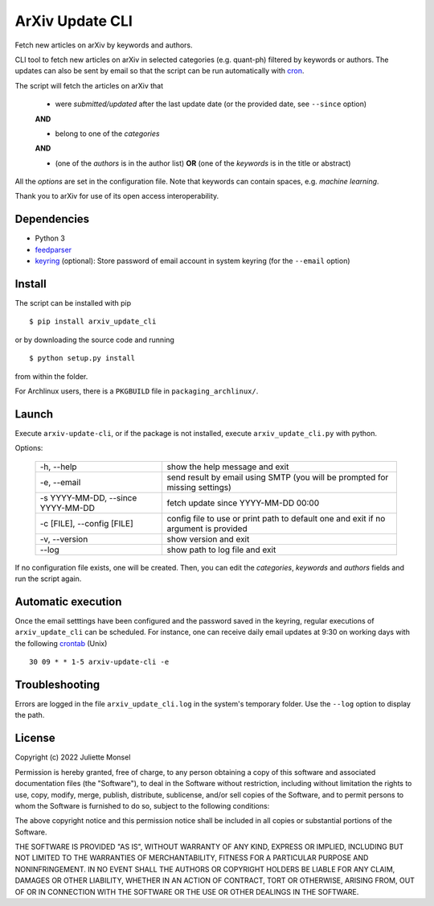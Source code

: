 ArXiv Update CLI
================
Fetch new articles on arXiv by keywords and authors.

CLI tool to fetch new articles on arXiv in selected categories (e.g. quant-ph) filtered by keywords or authors.
The updates can also be sent by email so that the script can be run automatically with `cron <https://en.wikipedia.org/wiki/Cron>`_.

The script will fetch the articles on arXiv that

 +  were *submitted/updated* after the last update date (or the provided date, see ``--since`` option)

 **AND**

 + belong to one of the *categories*

 **AND**

 + (one of the *authors* is in the author list) **OR** (one of the *keywords* is in the title or abstract)

All the *options* are set in the configuration file. Note that keywords can contain spaces, e.g. *machine learning*.

Thank you to arXiv for use of its open access interoperability.

Dependencies
------------

- Python 3
- `feedparser <https://pypi.python.org/pypi/feedparser>`_
- `keyring <https://pypi.org/project/keyring/>`_ (optional): Store password of email account in system keyring (for the ``--email`` option)


Install
-------

The script can be installed with pip

::

    $ pip install arxiv_update_cli
    
or by downloading the source code and running

::

    $ python setup.py install

from within the folder.


For Archlinux users, there is a ``PKGBUILD`` file in ``packaging_archlinux/``.


Launch
------

Execute ``arxiv-update-cli``, or if the package is not installed, execute ``arxiv_update_cli.py`` with python.

Options:

  ====================================  ===================================================================================
  \-h, \-\-help                         show the help message and exit

  \-e, \-\-email                        send result by email using SMTP (you will be prompted for missing settings)

  \-s YYYY-MM-DD, \-\-since YYYY-MM-DD  fetch update since YYYY-MM-DD 00:00

  \-c [FILE], \-\-config [FILE]         config file to use or print path to default one and exit if no argument is provided

  \-v, \-\-version                      show version and exit

  \-\-log                               show path to log file and exit
  ====================================  ===================================================================================

If no configuration file exists, one will be created. Then, you can edit the
*categories*, *keywords* and *authors* fields and run the script again.


Automatic execution
-------------------

Once the email setttings have been configured and the password saved in the keyring, regular executions of ``arxiv_update_cli`` can be scheduled. For instance, one can receive daily email updates at 9:30 on working days with the following `crontab <https://en.wikipedia.org/wiki/Cron>`_ (Unix)

::

    30 09 * * 1-5 arxiv-update-cli -e


Troubleshooting
---------------

Errors are logged in the file ``arxiv_update_cli.log`` in the system's temporary folder. Use the ``--log`` option to display the path.

License
-------

Copyright (c) 2022 Juliette Monsel

Permission is hereby granted, free of charge, to any person obtaining a copy
of this software and associated documentation files (the "Software"), to deal
in the Software without restriction, including without limitation the rights
to use, copy, modify, merge, publish, distribute, sublicense, and/or sell
copies of the Software, and to permit persons to whom the Software is
furnished to do so, subject to the following conditions:

The above copyright notice and this permission notice shall be included in all
copies or substantial portions of the Software.

THE SOFTWARE IS PROVIDED "AS IS", WITHOUT WARRANTY OF ANY KIND, EXPRESS OR
IMPLIED, INCLUDING BUT NOT LIMITED TO THE WARRANTIES OF MERCHANTABILITY,
FITNESS FOR A PARTICULAR PURPOSE AND NONINFRINGEMENT. IN NO EVENT SHALL THE
AUTHORS OR COPYRIGHT HOLDERS BE LIABLE FOR ANY CLAIM, DAMAGES OR OTHER
LIABILITY, WHETHER IN AN ACTION OF CONTRACT, TORT OR OTHERWISE, ARISING FROM,
OUT OF OR IN CONNECTION WITH THE SOFTWARE OR THE USE OR OTHER DEALINGS IN THE
SOFTWARE.
